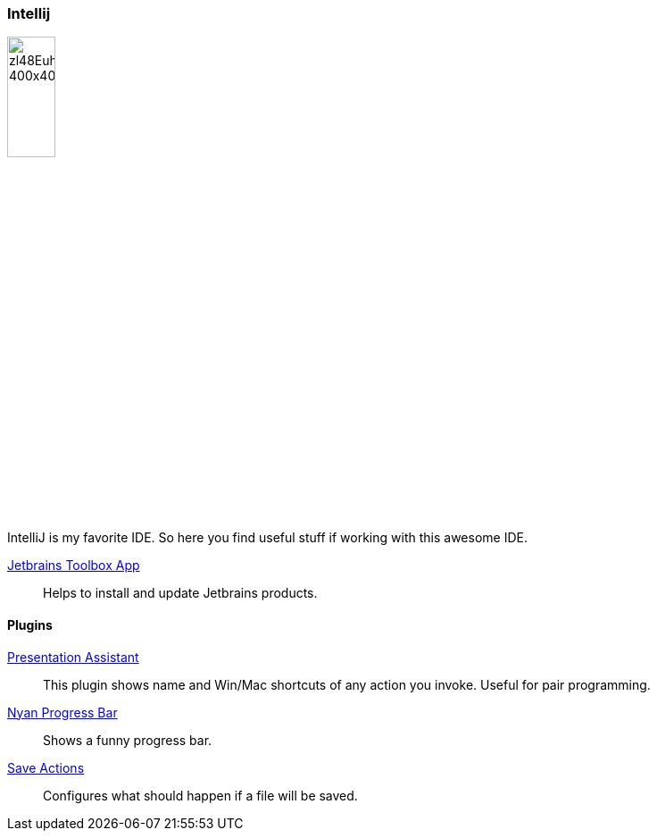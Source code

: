 :url-toolbox: https://www.jetbrains.com/toolbox-app/
:plugin-presentation-assistent: https://plugins.jetbrains.com/plugin/7345-presentation-assistant
:plugin-progress-bar: https://plugins.jetbrains.com/plugin/8575-nyan-progress-bar
:plugin-auto-save: https://plugins.jetbrains.com/plugin/7642-save-actions

=== Intellij
image::https://pbs.twimg.com/profile_images/1206618215767584769/zl48EuhC_400x400.jpg[align="right", width=25%]

IntelliJ is my favorite IDE. So here you find useful stuff if working with this awesome IDE.

{url-toolbox}[Jetbrains Toolbox App]:: Helps to install and update Jetbrains products.


==== Plugins

{plugin-presentation-assistent}[Presentation Assistant]::
This plugin shows name and Win/Mac shortcuts of any action you invoke. Useful for pair programming.
{plugin-progress-bar}[Nyan Progress Bar]::
Shows a funny progress bar.
{plugin-auto-save}[Save Actions]::
Configures what should happen if a file will be saved.
